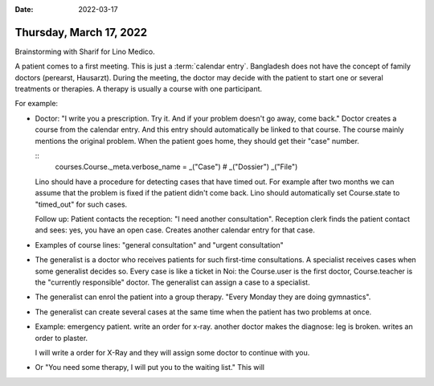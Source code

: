 :date: 2022-03-17

========================
Thursday, March 17, 2022
========================

Brainstorming with Sharif for Lino Medico.

A patient comes to a first meeting. This is just a :term:`calendar entry`.
Bangladesh does not have the concept of family doctors (perearst, Hausarzt).
During the meeting, the doctor may decide with the patient to start one or several treatments or therapies.
A therapy is usually a course with one participant.

For example:

- Doctor: "I write you a prescription. Try it. And if your problem doesn't go away, come back."
  Doctor creates a course from the calendar entry.
  And this entry should automatically be linked to that course.
  The course mainly mentions the original problem.
  When the patient goes home, they should get their "case" number.

  ::
    courses.Course._meta.verbose_name = _("Case") # _("Dossier") _("File")

  Lino should have a procedure for detecting cases that have timed out.
  For example after two months we can assume that the problem is fixed if the patient didn't come back.
  Lino should automatically set Course.state to "timed_out" for such cases.

  Follow up:
  Patient contacts the reception: "I need another consultation".
  Reception clerk finds the patient contact and sees: yes, you have an open case.
  Creates another calendar entry for that case.

- Examples of course lines:
  "general consultation" and
  "urgent consultation"

- The generalist is a doctor who receives patients for such first-time consultations.
  A specialist receives cases when some generalist decides so.
  Every case is like a ticket in Noi: the Course.user is the first doctor, Course.teacher is the "currently responsible" doctor.
  The generalist can assign a case to a specialist.

- The generalist can enrol the patient into a group therapy. "Every Monday they are doing gymnastics".

- The generalist can create several cases at the same time when the patient has
  two problems at once.

- Example: emergency patient.
  write an order for x-ray.
  another doctor makes the diagnose: leg is broken. writes an order to plaster.

  I will write a order for X-Ray and they will assign some doctor to continue with you.

- Or "You need some therapy, I will put you to the waiting list." This will
